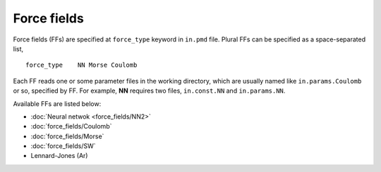 .. Manual for force fields implemented in NAP

========================================
Force fields
========================================

Force fields (FFs) are specified at ``force_type`` keyword in ``in.pmd`` file.
Plural FFs can be specified as a space-separated list,
::

   force_type    NN Morse Coulomb

Each FF reads one or some parameter files in the working directory, which are usually named like ``in.params.Coulomb`` or so, specified by FF. For example, **NN** requires two files, ``in.const.NN`` and ``in.params.NN``.

Available FFs are listed below:

- :doc:`Neural netwok <force_fields/NN2>`
- :doc:`force_fields/Coulomb`
- :doc:`force_fields/Morse`
- :doc:`force_fields/SW`
- Lennard-Jones (Ar)
